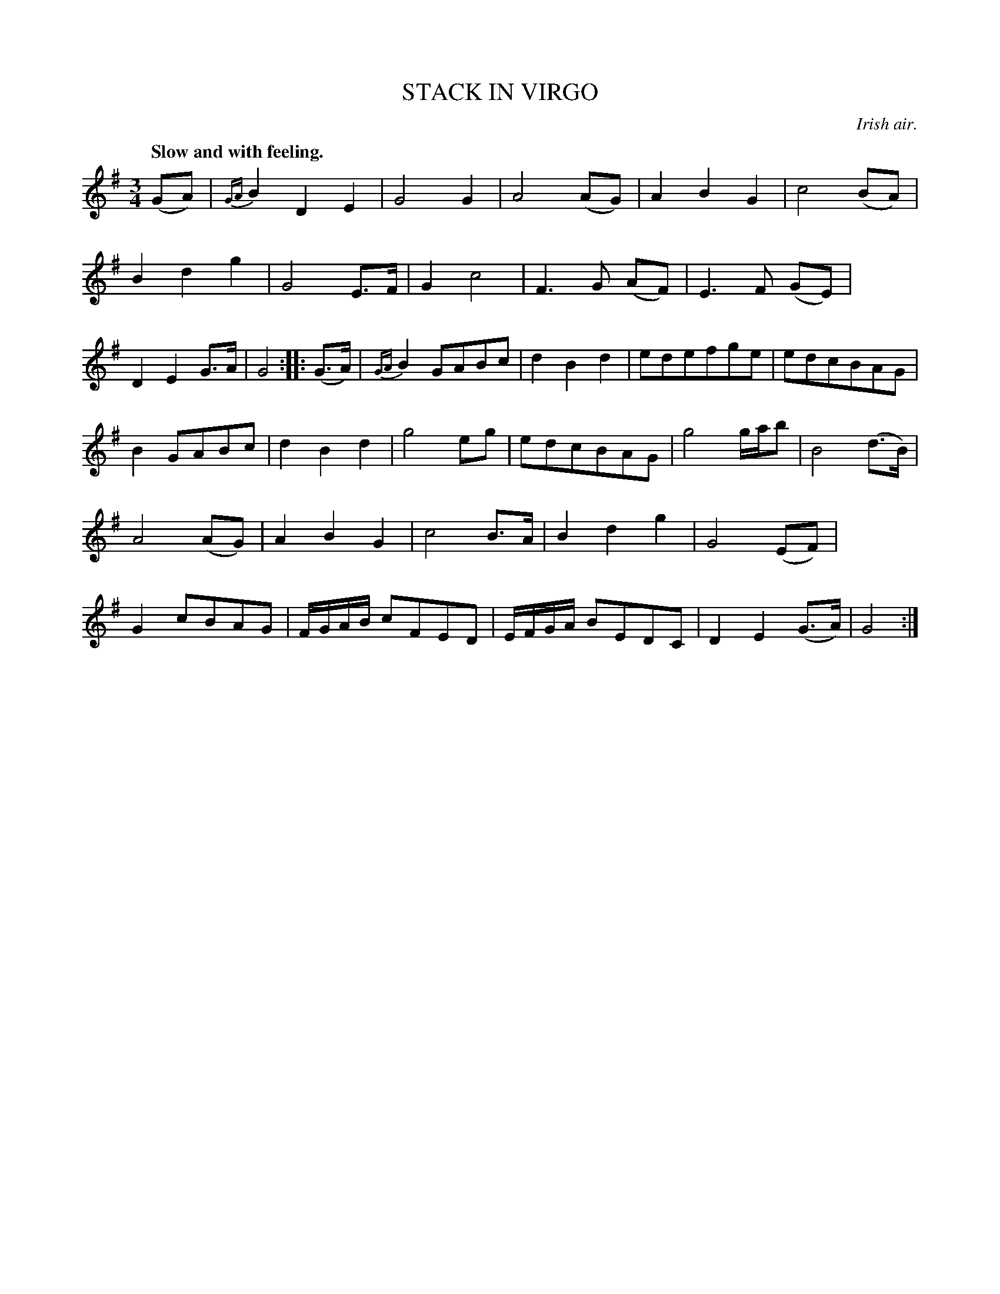 X: 20723
T: STACK IN VIRGO
O: Irish air.
Q: "Slow and with feeling."
%R: air, waltz
B: W. Hamilton "Universal Tune-Book" Vol. 2 Glasgow 1846 p.72 #3 (and p.73 #1)
S: http://s3-eu-west-1.amazonaws.com/itma.dl.printmaterial/book_pdfs/hamiltonvol2web.pdf
Z: 2016 John Chambers <jc:trillian.mit.edu>
M: 3/4
L: 1/8
K: G
%%slurgraces yes
%%graceslurs yes
%%stretchstaff 0
% - - - - - - - - - - - - - - - - - - - - - - - - -
(GA) |\
{GA}B2D2E2 | G4G2 | A4(AG) | A2B2G2 |\
c4(BA) | B2d2g2 | G4E>F | G2c4 |\
F3G (AF) | E3F (GE) | D2E2G>A | G4 :|\
|: (G>A) |\
{GA}B2 GABc | d2B2d2 | edefge | edcBAG |
B2GABc | d2B2d2 | g4eg | edcBAG |\
g4 g/a/b | B4(d>B) | A4(AG) | A2B2G2 |\
c4 B>A | B2d2g2 | G4(EF) | G2cBAG |\
F/G/A/B/ cFED | E/F/G/A/ BEDC | D2E2(G>A) | G4 :|
% - - - - - - - - - - - - - - - - - - - - - - - - -
